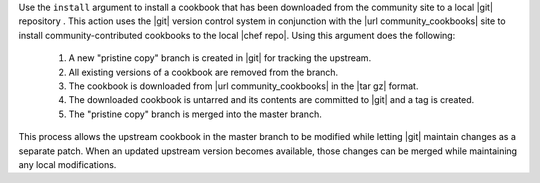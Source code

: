 .. The contents of this file may be included in multiple topics (using the includes directive).
.. The contents of this file should be modified in a way that preserves its ability to appear in multiple topics.


Use the ``install`` argument to install a cookbook that has been downloaded from the community site to a local |git| repository . This action uses the |git| version control system in conjunction with the |url community_cookbooks| site to install community-contributed cookbooks to the local |chef repo|. Using this argument does the following:

  #. A new "pristine copy" branch is created in |git| for tracking the upstream.
  #. All existing versions of a cookbook are removed from the branch.
  #. The cookbook is downloaded from |url community_cookbooks| in the |tar gz| format.
  #. The downloaded cookbook is untarred and its contents are committed to |git| and a tag is created.
  #. The "pristine copy" branch is merged into the master branch.
  
This process allows the upstream cookbook in the master branch to be modified while letting |git| maintain changes as a separate patch. When an updated upstream version becomes available, those changes can be merged while maintaining any local modifications.

